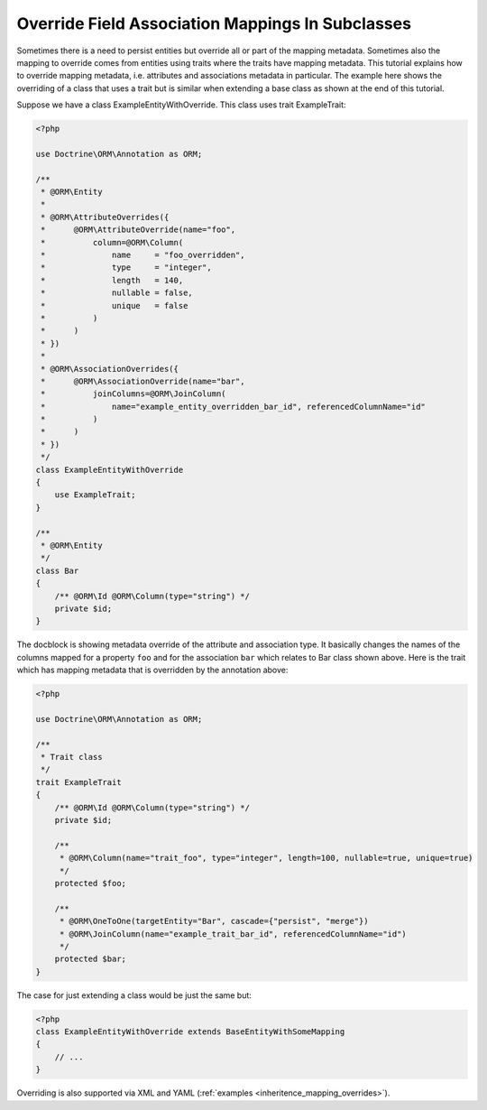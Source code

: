 Override Field Association Mappings In Subclasses
-------------------------------------------------

Sometimes there is a need to persist entities but override all or part of the
mapping metadata. Sometimes also the mapping to override comes from entities
using traits where the traits have mapping metadata.
This tutorial explains how to override mapping metadata,
i.e. attributes and associations metadata in particular. The example here shows
the overriding of a class that uses a trait but is similar when extending a base
class as shown at the end of this tutorial.

Suppose we have a class ExampleEntityWithOverride. This class uses trait ExampleTrait:

.. code-block:: php

    <?php

    use Doctrine\ORM\Annotation as ORM;

    /**
     * @ORM\Entity
     *
     * @ORM\AttributeOverrides({
     *      @ORM\AttributeOverride(name="foo",
     *          column=@ORM\Column(
     *              name     = "foo_overridden",
     *              type     = "integer",
     *              length   = 140,
     *              nullable = false,
     *              unique   = false
     *          )
     *      )
     * })
     *
     * @ORM\AssociationOverrides({
     *      @ORM\AssociationOverride(name="bar",
     *          joinColumns=@ORM\JoinColumn(
     *              name="example_entity_overridden_bar_id", referencedColumnName="id"
     *          )
     *      )
     * })
     */
    class ExampleEntityWithOverride
    {
        use ExampleTrait;
    }

    /**
     * @ORM\Entity
     */
    class Bar
    {
        /** @ORM\Id @ORM\Column(type="string") */
        private $id;
    }

The docblock is showing metadata override of the attribute and association type. It
basically changes the names of the columns mapped for a property ``foo`` and for
the association ``bar`` which relates to Bar class shown above. Here is the trait
which has mapping metadata that is overridden by the annotation above:

.. code-block:: php

    <?php

    use Doctrine\ORM\Annotation as ORM;

    /**
     * Trait class
     */
    trait ExampleTrait
    {
        /** @ORM\Id @ORM\Column(type="string") */
        private $id;

        /**
         * @ORM\Column(name="trait_foo", type="integer", length=100, nullable=true, unique=true)
         */
        protected $foo;

        /**
         * @ORM\OneToOne(targetEntity="Bar", cascade={"persist", "merge"})
         * @ORM\JoinColumn(name="example_trait_bar_id", referencedColumnName="id")
         */
        protected $bar;
    }

The case for just extending a class would be just the same but:

.. code-block:: php

    <?php
    class ExampleEntityWithOverride extends BaseEntityWithSomeMapping
    {
        // ...
    }

Overriding is also supported via XML and YAML (:ref:`examples <inheritence_mapping_overrides>`).
